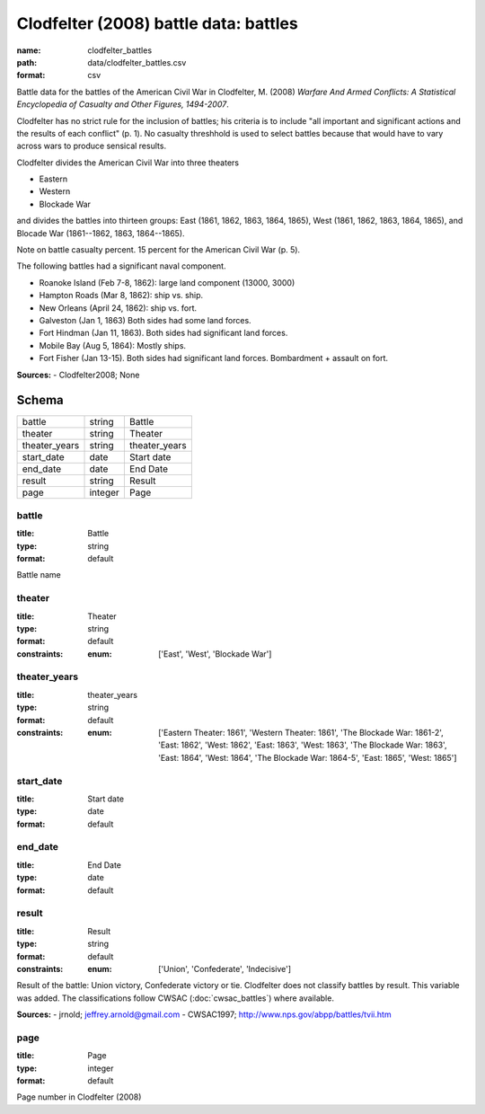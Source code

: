 ######################################
Clodfelter (2008) battle data: battles
######################################

:name: clodfelter_battles
:path: data/clodfelter_battles.csv
:format: csv

Battle data for the battles of the American Civil War in Clodfelter, M. (2008) *Warfare And Armed Conflicts: A Statistical
Encyclopedia of Casualty and Other Figures, 1494-2007*.

Clodfelter has no strict rule for the inclusion of battles; his criteria is to include "all important and significant actions and the results of each conflict" (p. 1).
No casualty threshhold is used to select battles because that would have to vary across wars to produce sensical results.

Clodfelter divides the American Civil War into three theaters

- Eastern
- Western
- Blockade War

and divides the battles into thirteen groups: East (1861, 1862, 1863, 1864, 1865), West (1861, 1862, 1863, 1864, 1865), and Blocade War (1861--1862, 1863, 1864--1865).

Note on battle casualty percent. 15 percent for the American Civil War (p. 5).

The following battles had a significant naval component.

-  Roanoke Island (Feb 7-8, 1862): large land component (13000, 3000)
-  Hampton Roads (Mar 8, 1862): ship vs. ship.
-  New Orleans (April 24, 1862): ship vs. fort.
-  Galveston (Jan 1, 1863) Both sides had some land forces.
-  Fort Hindman (Jan 11, 1863). Both sides had significant land forces.
-  Mobile Bay (Aug 5, 1864): Mostly ships.
-  Fort Fisher (Jan 13-15). Both sides had significant land forces.
   Bombardment + assault on fort.


**Sources:**
- Clodfelter2008; None


Schema
======



=============  =======  =============
battle         string   Battle
theater        string   Theater
theater_years  string   theater_years
start_date     date     Start date
end_date       date     End Date
result         string   Result
page           integer  Page
=============  =======  =============

battle
------

:title: Battle
:type: string
:format: default


Battle name


       
theater
-------

:title: Theater
:type: string
:format: default
:constraints:
    :enum: ['East', 'West', 'Blockade War']
    




       
theater_years
-------------

:title: theater_years
:type: string
:format: default
:constraints:
    :enum: ['Eastern Theater: 1861', 'Western Theater: 1861', 'The Blockade War: 1861-2', 'East: 1862', 'West: 1862', 'East: 1863', 'West: 1863', 'The Blockade War: 1863', 'East: 1864', 'West: 1864', 'The Blockade War: 1864-5', 'East: 1865', 'West: 1865']
    




       
start_date
----------

:title: Start date
:type: date
:format: default





       
end_date
--------

:title: End Date
:type: date
:format: default





       
result
------

:title: Result
:type: string
:format: default
:constraints:
    :enum: ['Union', 'Confederate', 'Indecisive']
    

Result of the battle: Union victory, Confederate victory or tie.
Clodfelter does not classify battles by result. This variable was added. The classifications follow CWSAC (:doc:`cwsac_battles`) where available.

**Sources:**
- jrnold; jeffrey.arnold@gmail.com
- CWSAC1997; http://www.nps.gov/abpp/battles/tvii.htm

       
page
----

:title: Page
:type: integer
:format: default


Page number in Clodfelter (2008)


       

